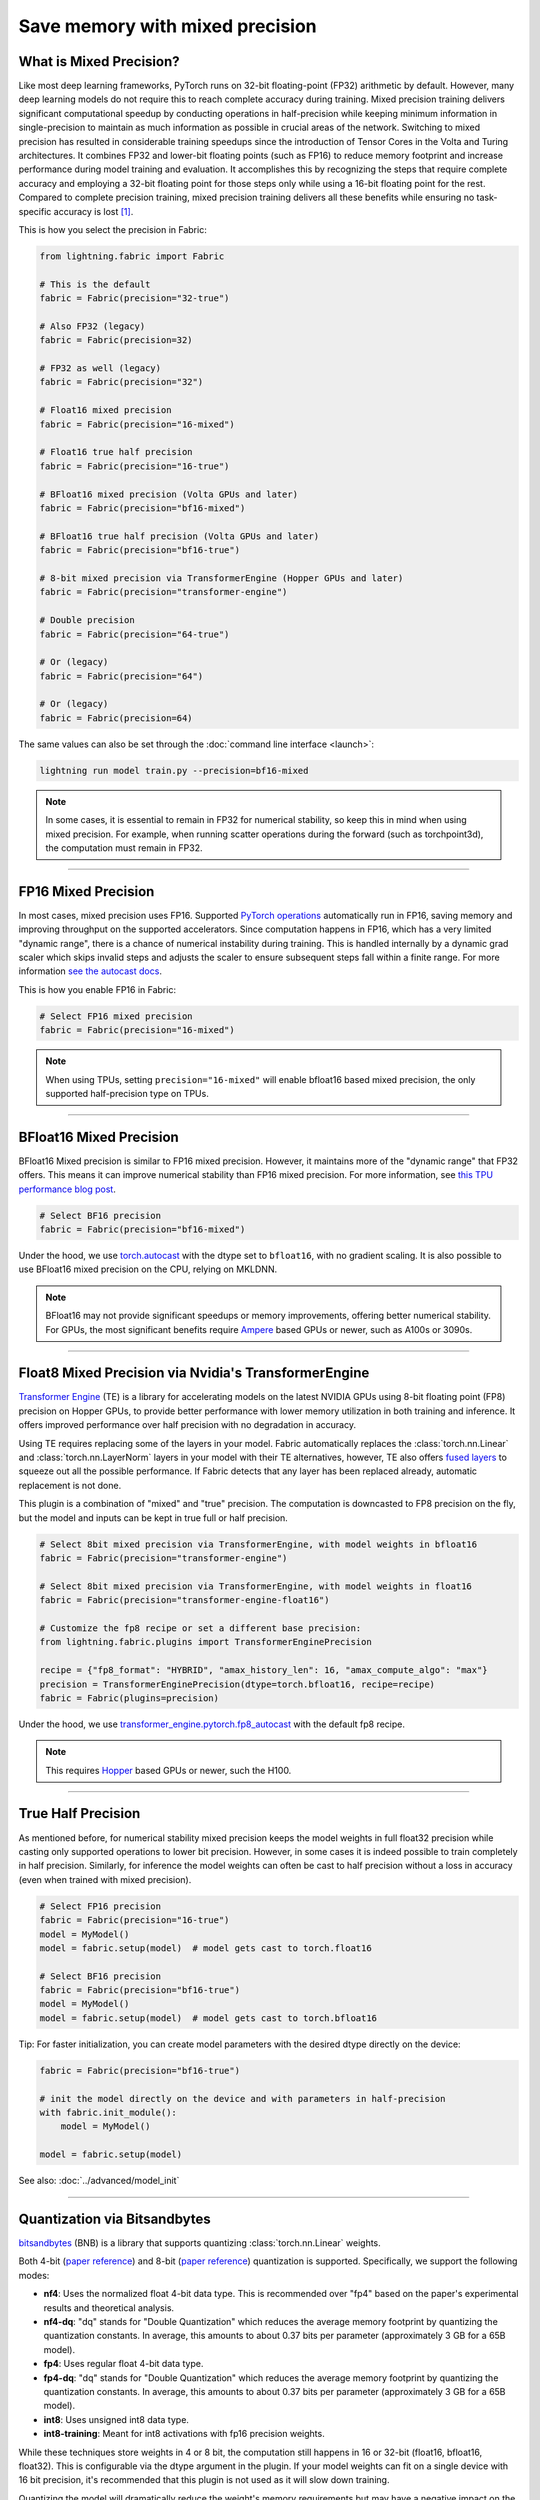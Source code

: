 ################################
Save memory with mixed precision
################################

.. video:: https://pl-public-data.s3.amazonaws.com/assets_lightning/fabric/animations/precision.mp4
    :width: 800
    :autoplay:
    :loop:
    :muted:
    :nocontrols:


************************
What is Mixed Precision?
************************

Like most deep learning frameworks, PyTorch runs on 32-bit floating-point (FP32) arithmetic by default.
However, many deep learning models do not require this to reach complete accuracy during training.
Mixed precision training delivers significant computational speedup by conducting operations in half-precision while keeping minimum information in single-precision to maintain as much information as possible in crucial areas of the network.
Switching to mixed precision has resulted in considerable training speedups since the introduction of Tensor Cores in the Volta and Turing architectures.
It combines FP32 and lower-bit floating points (such as FP16) to reduce memory footprint and increase performance during model training and evaluation.
It accomplishes this by recognizing the steps that require complete accuracy and employing a 32-bit floating point for those steps only while using a 16-bit floating point for the rest.
Compared to complete precision training, mixed precision training delivers all these benefits while ensuring no task-specific accuracy is lost `[1] <https://docs.nvidia.com/deeplearning/performance/mixed-precision-training/index.html>`_.

This is how you select the precision in Fabric:

.. code-block:: python

    from lightning.fabric import Fabric

    # This is the default
    fabric = Fabric(precision="32-true")

    # Also FP32 (legacy)
    fabric = Fabric(precision=32)

    # FP32 as well (legacy)
    fabric = Fabric(precision="32")

    # Float16 mixed precision
    fabric = Fabric(precision="16-mixed")

    # Float16 true half precision
    fabric = Fabric(precision="16-true")

    # BFloat16 mixed precision (Volta GPUs and later)
    fabric = Fabric(precision="bf16-mixed")

    # BFloat16 true half precision (Volta GPUs and later)
    fabric = Fabric(precision="bf16-true")

    # 8-bit mixed precision via TransformerEngine (Hopper GPUs and later)
    fabric = Fabric(precision="transformer-engine")

    # Double precision
    fabric = Fabric(precision="64-true")

    # Or (legacy)
    fabric = Fabric(precision="64")

    # Or (legacy)
    fabric = Fabric(precision=64)


The same values can also be set through the :doc:`command line interface <launch>`:

.. code-block:: bash

    lightning run model train.py --precision=bf16-mixed


.. note::

    In some cases, it is essential to remain in FP32 for numerical stability, so keep this in mind when using mixed precision.
    For example, when running scatter operations during the forward (such as torchpoint3d), the computation must remain in FP32.


----


********************
FP16 Mixed Precision
********************

In most cases, mixed precision uses FP16.
Supported `PyTorch operations <https://pytorch.org/docs/stable/amp.html#op-specific-behavior>`_ automatically run in FP16, saving memory and improving throughput on the supported accelerators.
Since computation happens in FP16, which has a very limited "dynamic range", there is a chance of numerical instability during training.
This is handled internally by a dynamic grad scaler which skips invalid steps and adjusts the scaler to ensure subsequent steps fall within a finite range.
For more information `see the autocast docs <https://pytorch.org/docs/stable/amp.html#gradient-scaling>`_.

This is how you enable FP16 in Fabric:

.. code-block:: python

    # Select FP16 mixed precision
    fabric = Fabric(precision="16-mixed")

.. note::

    When using TPUs, setting ``precision="16-mixed"`` will enable bfloat16 based mixed precision, the only supported half-precision type on TPUs.


----


************************
BFloat16 Mixed Precision
************************

BFloat16 Mixed precision is similar to FP16 mixed precision. However, it maintains more of the "dynamic range" that FP32 offers.
This means it can improve numerical stability than FP16 mixed precision.
For more information, see `this TPU performance blog post <https://cloud.google.com/blog/products/ai-machine-learning/bfloat16-the-secret-to-high-performance-on-cloud-tpus>`_.

.. code-block:: python

    # Select BF16 precision
    fabric = Fabric(precision="bf16-mixed")


Under the hood, we use `torch.autocast <https://pytorch.org/docs/stable/amp.html>`__ with the dtype set to ``bfloat16``, with no gradient scaling.
It is also possible to use BFloat16 mixed precision on the CPU, relying on MKLDNN.

.. note::

    BFloat16 may not provide significant speedups or memory improvements, offering better numerical stability.
    For GPUs, the most significant benefits require `Ampere <https://en.wikipedia.org/wiki/Ampere_(microarchitecture)>`_ based GPUs or newer, such as A100s or 3090s.


----


*****************************************************
Float8 Mixed Precision via Nvidia's TransformerEngine
*****************************************************

`Transformer Engine <https://github.com/NVIDIA/TransformerEngine>`__ (TE) is a library for accelerating models on the
latest NVIDIA GPUs using 8-bit floating point (FP8) precision on Hopper GPUs, to provide better performance with lower
memory utilization in both training and inference. It offers improved performance over half precision with no degradation in accuracy.

Using TE requires replacing some of the layers in your model. Fabric automatically replaces the :class:`torch.nn.Linear`
and :class:`torch.nn.LayerNorm` layers in your model with their TE alternatives, however, TE also offers
`fused layers <https://docs.nvidia.com/deeplearning/transformer-engine/user-guide/api/pytorch.html>`__
to squeeze out all the possible performance. If Fabric detects that any layer has been replaced already, automatic
replacement is not done.

This plugin is a combination of "mixed" and "true" precision. The computation is downcasted to FP8 precision on the fly, but
the model and inputs can be kept in true full or half precision.

.. code-block:: python

    # Select 8bit mixed precision via TransformerEngine, with model weights in bfloat16
    fabric = Fabric(precision="transformer-engine")

    # Select 8bit mixed precision via TransformerEngine, with model weights in float16
    fabric = Fabric(precision="transformer-engine-float16")

    # Customize the fp8 recipe or set a different base precision:
    from lightning.fabric.plugins import TransformerEnginePrecision

    recipe = {"fp8_format": "HYBRID", "amax_history_len": 16, "amax_compute_algo": "max"}
    precision = TransformerEnginePrecision(dtype=torch.bfloat16, recipe=recipe)
    fabric = Fabric(plugins=precision)


Under the hood, we use `transformer_engine.pytorch.fp8_autocast <https://docs.nvidia.com/deeplearning/transformer-engine/user-guide/api/pytorch.html#transformer_engine.pytorch.fp8_autocast>`__ with the default fp8 recipe.

.. note::

    This requires `Hopper <https://en.wikipedia.org/wiki/Hopper_(microarchitecture)>`_ based GPUs or newer, such the H100.


----


*******************
True Half Precision
*******************

As mentioned before, for numerical stability mixed precision keeps the model weights in full float32 precision while casting only supported operations to lower bit precision.
However, in some cases it is indeed possible to train completely in half precision. Similarly, for inference the model weights can often be cast to half precision without a loss in accuracy (even when trained with mixed precision).

.. code-block:: python

    # Select FP16 precision
    fabric = Fabric(precision="16-true")
    model = MyModel()
    model = fabric.setup(model)  # model gets cast to torch.float16

    # Select BF16 precision
    fabric = Fabric(precision="bf16-true")
    model = MyModel()
    model = fabric.setup(model)  # model gets cast to torch.bfloat16

Tip: For faster initialization, you can create model parameters with the desired dtype directly on the device:

.. code-block:: python

    fabric = Fabric(precision="bf16-true")

    # init the model directly on the device and with parameters in half-precision
    with fabric.init_module():
        model = MyModel()

    model = fabric.setup(model)


See also: :doc:`../advanced/model_init`


----


*****************************
Quantization via Bitsandbytes
*****************************

`bitsandbytes <https://github.com/TimDettmers/bitsandbytes>`__ (BNB) is a library that supports quantizing :class:`torch.nn.Linear` weights.

Both 4-bit (`paper reference <https://arxiv.org/abs/2305.14314v1>`__) and 8-bit (`paper reference <https://arxiv.org/abs/2110.02861>`__) quantization is supported.
Specifically, we support the following modes:

* **nf4**: Uses the normalized float 4-bit data type. This is recommended over "fp4" based on the paper's experimental results and theoretical analysis.
* **nf4-dq**: "dq" stands for "Double Quantization" which reduces the average memory footprint by quantizing the quantization constants. In average, this amounts to about 0.37 bits per parameter (approximately 3 GB for a 65B model).
* **fp4**: Uses regular float 4-bit data type.
* **fp4-dq**: "dq" stands for "Double Quantization" which reduces the average memory footprint by quantizing the quantization constants. In average, this amounts to about 0.37 bits per parameter (approximately 3 GB for a 65B model).
* **int8**: Uses unsigned int8 data type.
* **int8-training**: Meant for int8 activations with fp16 precision weights.

While these techniques store weights in 4 or 8 bit, the computation still happens in 16 or 32-bit (float16, bfloat16, float32).
This is configurable via the dtype argument in the plugin.
If your model weights can fit on a single device with 16 bit precision, it's recommended that this plugin is not used as it will slow down training.

Quantizing the model will dramatically reduce the weight's memory requirements but may have a negative impact on the model's performance or runtime.

The :class:`~lightning.fabric.plugins.precision.bitsandbytes.BitsandbytesPrecision` automatically replaces the :class:`torch.nn.Linear` layers in your model with their BNB alternatives.

.. code-block:: python

    from lightning.fabric.plugins import BitsandbytesPrecision

    # this will pick out the compute dtype automatically, by default `bfloat16`
    precision = BitsandbytesPrecision(mode="nf4-dq")
    fabric = Fabric(plugins=precision)

    # Customize the dtype, or ignore some modules
    precision = BitsandbytesPrecision(mode="int8-training", dtype=torch.float16, ignore_modules={"lm_head"})
    fabric = Fabric(plugins=precision)

    model = MyModel()
    model = fabric.setup(model)


You can also directly initialize the model with the quantized layers if you are not setting any ``ignore_modules=...`` by
initializing your model under the :meth:`~lightning.fabric.fabric.Fabric.init_module` context manager.


.. note::

    Only supports CUDA devices and the Linux operating system. Windows users should use
    `WSL2 <https://learn.microsoft.com/en-us/windows/ai/directml/gpu-cuda-in-wsl>`__.


This plugin does not take care of replacing your optimizer with an 8-bit optimizer e.g. ``bitsandbytes.optim.Adam8bit``.
You might want to do this for extra memory savings.

.. code-block:: python

    import bitsandbytes as bnb

    optimizer = bnb.optim.Adam8bit(model.parameters(), lr=0.001, betas=(0.9, 0.995))

    # (optional) force embedding layers to use 32 bit for numerical stability
    # https://github.com/huggingface/transformers/issues/14819#issuecomment-1003445038
    for module in model.modules():
        if isinstance(module, torch.nn.Embedding):
            bnb.optim.GlobalOptimManager.get_instance().register_module_override(module, "weight", {"optim_bits": 32})

----


*****************************
Weight-only Quantization via Intel® Extension for Transformers
*****************************

`intel-extension-for-transformers <https://github.com/intel/intel-extension-for-transformers>`__ (ITREX) is a library that supports quantizing :class:`torch.nn.Linear` weights.

Both 4-bit (`paper reference <https://arxiv.org/abs/2305.14314v1>`__) and 8-bit (`paper reference <https://arxiv.org/abs/2110.02861>`__) quantization is supported. Please refer to the medium blog of `Intel-Optimized Llama.CPP <https://medium.com/@NeuralCompressor/llm-performance-of-intel-extension-for-transformers-f7d061556176>`__ for more details of ITREX 4-bit.
Specifically, we support the following modes:

* **int8**: Uses 8-bit data type.
* **int4_fullrange**: Uses the -8 value of int4 range compared with the normal int4 range [-7,7].
* **int4_clip**: Clips and retains the values within the int4 range, setting others to zero.
* **nf4**: Uses the normalized float 4-bit data type.
* **fp4_e2m1**: Uses regular float 4-bit data type.


While these techniques store weights in 4 or 8 bit, the computation still happens in 32-bit.

The :class:`~lightning.fabric.plugins.precision.itrex.ITREXPrecision` automatically replaces the :class:`torch.nn.Linear` layers in your model with ``.

.. code-block:: python

    from lightning.fabric.plugins import ITREXPrecision

    precision = ITREXPrecision(mode="int8")
    fabric = Fabric(plugins=precision)

    model = MyModel()
    model = fabric.setup(model)

.. note::

    Only supports CPU devices and the Linux operating system.


*********************
True Double Precision
*********************

For certain scientific computations, 64-bit precision enables more accurate models. However, doubling the precision from 32 to 64 bit also doubles the memory requirements.

.. code-block:: python

    # Select FP64 precision
    fabric = Fabric(precision="64-true")
    model = MyModel()
    model = fabric.setup(model)  # model gets cast to torch.float64

Since in deep learning, memory is always a bottleneck, especially when dealing with a large volume of data and with limited resources.
It is recommended using single precision for better speed. Although you can still use it if you want for your particular use-case.

When working with complex numbers, instantiation of complex tensors should be done under the
:meth:`~lightning.fabric.fabric.Fabric.init_module` context manager so that the `complex128` dtype
is properly selected.

.. code-block:: python

    fabric = Fabric(precision="64-true")

    # init the model directly on the device and with parameters in full-precision
    with fabric.init_module():
        model = MyModel()

    model = fabric.setup(model)


----


************************************
Control where precision gets applied
************************************

Fabric automatically casts the data type and operations in the ``forward`` of your model:

.. code-block:: python

    fabric = Fabric(precision="bf16-mixed")

    model = ...
    optimizer = ...

    # Here, Fabric sets up the `model.forward` for precision auto-casting
    model, optimizer = fabric.setup(model, optimizer)

    # Precision casting gets handled in your forward, no code changes required
    output = model.forward(input)

    # Precision does NOT get applied here (only in forward)
    loss = loss_function(output, target)

If you want to enable operations in lower bit-precision **outside** your model's ``forward()``, you can use the :meth:`~lightning.fabric.fabric.Fabric.autocast` context manager:

.. code-block:: python

    # Precision now gets also handled in this part of the code:
    with fabric.autocast():
        loss = loss_function(output, target)
